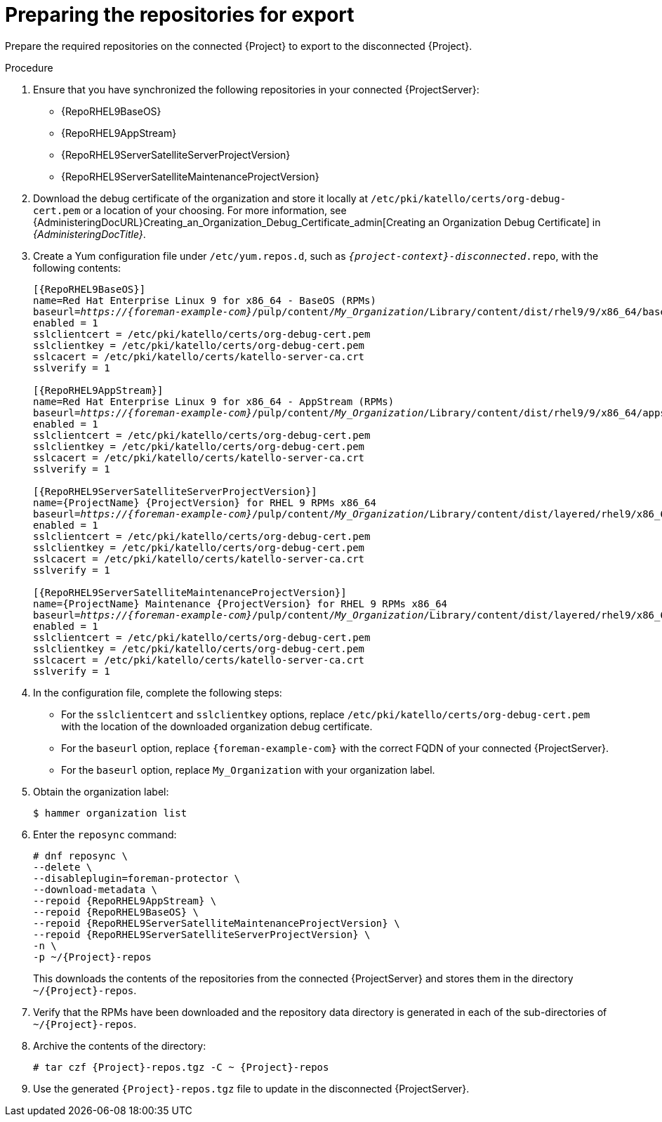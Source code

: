 :_mod-docs-content-type: PROCEDURE

[id="preparing-repos-for-export_{context}"]
= Preparing the repositories for export

[role="_abstract"]
Prepare the required repositories on the connected {Project} to export to the disconnected {Project}. 

.Procedure
. Ensure that you have synchronized the following repositories in your connected {ProjectServer}:
+
* {RepoRHEL9BaseOS}
* {RepoRHEL9AppStream}
* {RepoRHEL9ServerSatelliteServerProjectVersion}
* {RepoRHEL9ServerSatelliteMaintenanceProjectVersion}
. Download the debug certificate of the organization and store it locally at `/etc/pki/katello/certs/org-debug-cert.pem` or a location of your choosing.
For more information, see {AdministeringDocURL}Creating_an_Organization_Debug_Certificate_admin[Creating an Organization Debug Certificate] in _{AdministeringDocTitle}_.
. Create a Yum configuration file under `/etc/yum.repos.d`, such as `_{project-context}-disconnected_.repo`, with the following contents:
+
[options="nowrap" subs="+quotes,verbatim,attributes"]
----
[{RepoRHEL9BaseOS}]
name=Red Hat Enterprise Linux 9 for x86_64 - BaseOS (RPMs)
baseurl=_https://{foreman-example-com}_/pulp/content/_My_Organization_/Library/content/dist/rhel9/9/x86_64/baseos/os
enabled = 1
sslclientcert = /etc/pki/katello/certs/org-debug-cert.pem
sslclientkey = /etc/pki/katello/certs/org-debug-cert.pem
sslcacert = /etc/pki/katello/certs/katello-server-ca.crt
sslverify = 1

[{RepoRHEL9AppStream}]
name=Red Hat Enterprise Linux 9 for x86_64 - AppStream (RPMs)
baseurl=_https://{foreman-example-com}_/pulp/content/_My_Organization_/Library/content/dist/rhel9/9/x86_64/appstream/os
enabled = 1
sslclientcert = /etc/pki/katello/certs/org-debug-cert.pem
sslclientkey = /etc/pki/katello/certs/org-debug-cert.pem
sslcacert = /etc/pki/katello/certs/katello-server-ca.crt
sslverify = 1

[{RepoRHEL9ServerSatelliteServerProjectVersion}]
name={ProjectName} {ProjectVersion} for RHEL 9 RPMs x86_64
baseurl=_https://{foreman-example-com}_/pulp/content/_My_Organization_/Library/content/dist/layered/rhel9/x86_64/satellite/{ProjectVersion}/os
enabled = 1
sslclientcert = /etc/pki/katello/certs/org-debug-cert.pem
sslclientkey = /etc/pki/katello/certs/org-debug-cert.pem
sslcacert = /etc/pki/katello/certs/katello-server-ca.crt
sslverify = 1

[{RepoRHEL9ServerSatelliteMaintenanceProjectVersion}]
name={ProjectName} Maintenance {ProjectVersion} for RHEL 9 RPMs x86_64
baseurl=_https://{foreman-example-com}_/pulp/content/_My_Organization_/Library/content/dist/layered/rhel9/x86_64/sat-maintenance/{ProjectVersion}/os
enabled = 1
sslclientcert = /etc/pki/katello/certs/org-debug-cert.pem
sslclientkey = /etc/pki/katello/certs/org-debug-cert.pem
sslcacert = /etc/pki/katello/certs/katello-server-ca.crt
sslverify = 1
----
. In the configuration file, complete the following steps:
* For the `sslclientcert` and `sslclientkey` options, replace `/etc/pki/katello/certs/org-debug-cert.pem` with the location of the downloaded organization debug certificate.
* For the `baseurl` option, replace `{foreman-example-com}` with the correct FQDN of your connected {ProjectServer}.
* For the `baseurl` option, replace `My_Organization` with your organization label.
. Obtain the organization label:
+
----
$ hammer organization list
----
. Enter the `reposync` command:
+
[options="nowrap" subs="+quotes,verbatim,attributes"]
----
# dnf reposync \
--delete \
--disableplugin=foreman-protector \
--download-metadata \
--repoid {RepoRHEL9AppStream} \
--repoid {RepoRHEL9BaseOS} \
--repoid {RepoRHEL9ServerSatelliteMaintenanceProjectVersion} \
--repoid {RepoRHEL9ServerSatelliteServerProjectVersion} \
-n \
-p ~/{Project}-repos
----
+
This downloads the contents of the repositories from the connected {ProjectServer} and stores them in the directory `~/{Project}-repos`.
. Verify that the RPMs have been downloaded and the repository data directory is generated in each of the sub-directories of `~/{Project}-repos`.
. Archive the contents of the directory:
+
[options="nowrap" subs="+quotes,verbatim,attributes"]
----
# tar czf {Project}-repos.tgz -C ~ {Project}-repos
----
. Use the generated `{Project}-repos.tgz` file to update in the disconnected {ProjectServer}.
